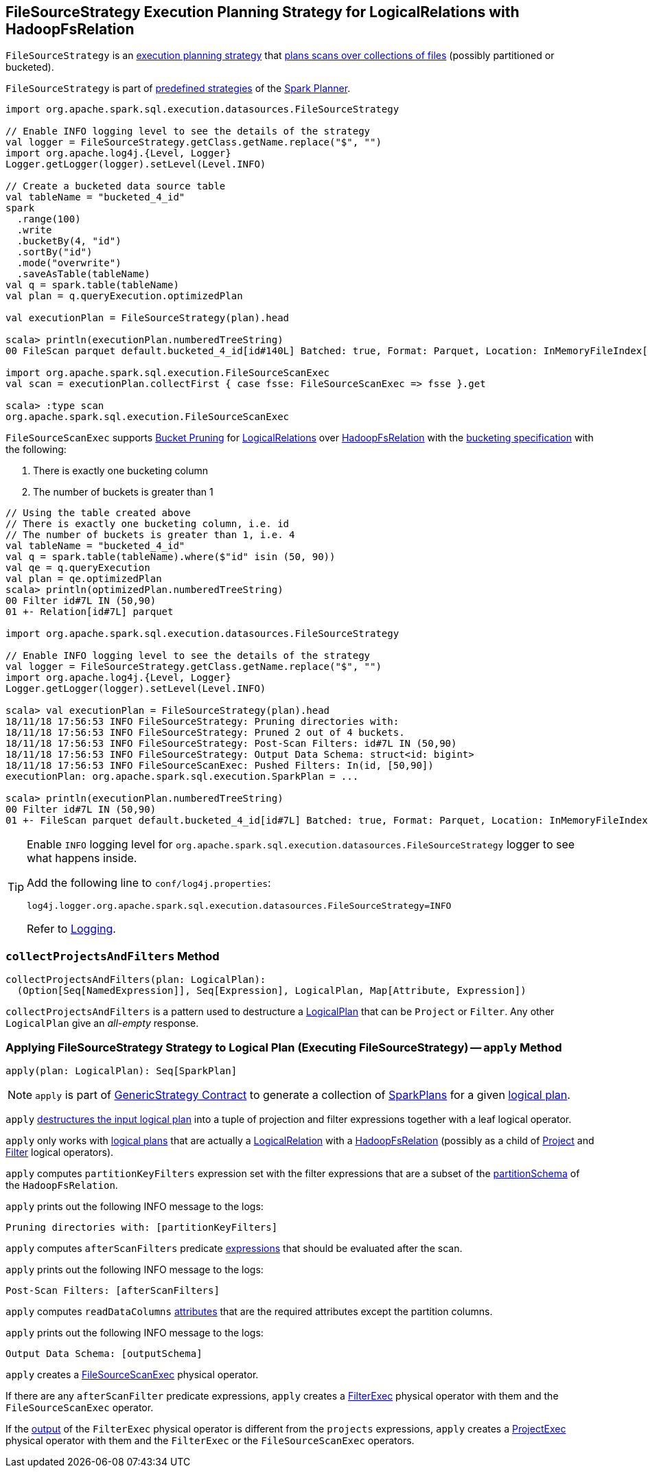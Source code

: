 == [[FileSourceStrategy]] FileSourceStrategy Execution Planning Strategy for LogicalRelations with HadoopFsRelation

`FileSourceStrategy` is an link:spark-sql-SparkStrategy.adoc[execution planning strategy] that <<apply, plans scans over collections of files>> (possibly partitioned or bucketed).

`FileSourceStrategy` is part of link:spark-sql-SparkPlanner.adoc#strategies[predefined strategies] of the link:spark-sql-SparkPlanner.adoc[Spark Planner].

[source, scala]
----
import org.apache.spark.sql.execution.datasources.FileSourceStrategy

// Enable INFO logging level to see the details of the strategy
val logger = FileSourceStrategy.getClass.getName.replace("$", "")
import org.apache.log4j.{Level, Logger}
Logger.getLogger(logger).setLevel(Level.INFO)

// Create a bucketed data source table
val tableName = "bucketed_4_id"
spark
  .range(100)
  .write
  .bucketBy(4, "id")
  .sortBy("id")
  .mode("overwrite")
  .saveAsTable(tableName)
val q = spark.table(tableName)
val plan = q.queryExecution.optimizedPlan

val executionPlan = FileSourceStrategy(plan).head

scala> println(executionPlan.numberedTreeString)
00 FileScan parquet default.bucketed_4_id[id#140L] Batched: true, Format: Parquet, Location: InMemoryFileIndex[file:/Users/jacek/dev/apps/spark-2.3.0-bin-hadoop2.7/spark-warehouse/bucketed_4..., PartitionFilters: [], PushedFilters: [], ReadSchema: struct<id:bigint>

import org.apache.spark.sql.execution.FileSourceScanExec
val scan = executionPlan.collectFirst { case fsse: FileSourceScanExec => fsse }.get

scala> :type scan
org.apache.spark.sql.execution.FileSourceScanExec
----

[[shouldPruneBuckets]]
`FileSourceScanExec` supports <<spark-sql-bucketing.adoc#bucket-pruning, Bucket Pruning>> for <<spark-sql-LogicalPlan-LogicalRelation.adoc#, LogicalRelations>> over <<spark-sql-BaseRelation-HadoopFsRelation.adoc#, HadoopFsRelation>> with the <<spark-sql-BaseRelation-HadoopFsRelation.adoc#bucketSpec, bucketing specification>> with the following:

. There is exactly one bucketing column
. The number of buckets is greater than 1

[source, scala]
----
// Using the table created above
// There is exactly one bucketing column, i.e. id
// The number of buckets is greater than 1, i.e. 4
val tableName = "bucketed_4_id"
val q = spark.table(tableName).where($"id" isin (50, 90))
val qe = q.queryExecution
val plan = qe.optimizedPlan
scala> println(optimizedPlan.numberedTreeString)
00 Filter id#7L IN (50,90)
01 +- Relation[id#7L] parquet

import org.apache.spark.sql.execution.datasources.FileSourceStrategy

// Enable INFO logging level to see the details of the strategy
val logger = FileSourceStrategy.getClass.getName.replace("$", "")
import org.apache.log4j.{Level, Logger}
Logger.getLogger(logger).setLevel(Level.INFO)

scala> val executionPlan = FileSourceStrategy(plan).head
18/11/18 17:56:53 INFO FileSourceStrategy: Pruning directories with:
18/11/18 17:56:53 INFO FileSourceStrategy: Pruned 2 out of 4 buckets.
18/11/18 17:56:53 INFO FileSourceStrategy: Post-Scan Filters: id#7L IN (50,90)
18/11/18 17:56:53 INFO FileSourceStrategy: Output Data Schema: struct<id: bigint>
18/11/18 17:56:53 INFO FileSourceScanExec: Pushed Filters: In(id, [50,90])
executionPlan: org.apache.spark.sql.execution.SparkPlan = ...

scala> println(executionPlan.numberedTreeString)
00 Filter id#7L IN (50,90)
01 +- FileScan parquet default.bucketed_4_id[id#7L] Batched: true, Format: Parquet, Location: InMemoryFileIndex[file:/Users/jacek/dev/oss/spark/spark-warehouse/bucketed_4_id], PartitionFilters: [], PushedFilters: [In(id, [50,90])], ReadSchema: struct<id:bigint>, SelectedBucketsCount: 2 out of 4
----

[TIP]
====
Enable `INFO` logging level for `org.apache.spark.sql.execution.datasources.FileSourceStrategy` logger to see what happens inside.

Add the following line to `conf/log4j.properties`:

```
log4j.logger.org.apache.spark.sql.execution.datasources.FileSourceStrategy=INFO
```

Refer to link:spark-logging.adoc[Logging].
====

=== [[collectProjectsAndFilters]] `collectProjectsAndFilters` Method

[source, scala]
----
collectProjectsAndFilters(plan: LogicalPlan):
  (Option[Seq[NamedExpression]], Seq[Expression], LogicalPlan, Map[Attribute, Expression])
----

`collectProjectsAndFilters` is a pattern used to destructure a link:spark-sql-LogicalPlan.adoc[LogicalPlan] that can be `Project` or `Filter`. Any other `LogicalPlan` give an _all-empty_ response.

=== [[apply]] Applying FileSourceStrategy Strategy to Logical Plan (Executing FileSourceStrategy) -- `apply` Method

[source, scala]
----
apply(plan: LogicalPlan): Seq[SparkPlan]
----

NOTE: `apply` is part of link:spark-sql-catalyst-GenericStrategy.adoc#apply[GenericStrategy Contract] to generate a collection of link:spark-sql-SparkPlan.adoc[SparkPlans] for a given link:spark-sql-LogicalPlan.adoc[logical plan].

`apply` link:spark-sql-PhysicalOperation.adoc#unapply[destructures the input logical plan] into a tuple of projection and filter expressions together with a leaf logical operator.

`apply` only works with link:spark-sql-LogicalPlan.adoc[logical plans] that are actually a link:spark-sql-LogicalPlan-LogicalRelation.adoc[LogicalRelation] with a link:spark-sql-BaseRelation-HadoopFsRelation.adoc[HadoopFsRelation] (possibly as a child of link:spark-sql-LogicalPlan-Project.adoc[Project] and link:spark-sql-LogicalPlan-Filter.adoc[Filter] logical operators).

`apply` computes `partitionKeyFilters` expression set with the filter expressions that are a subset of the link:spark-sql-BaseRelation-HadoopFsRelation.adoc#partitionSchema[partitionSchema] of the `HadoopFsRelation`.

`apply` prints out the following INFO message to the logs:

```
Pruning directories with: [partitionKeyFilters]
```

`apply` computes `afterScanFilters` predicate link:spark-sql-Expression.adoc[expressions] that should be evaluated after the scan.

`apply` prints out the following INFO message to the logs:

```
Post-Scan Filters: [afterScanFilters]
```

`apply` computes `readDataColumns` link:spark-sql-Expression-Attribute.adoc[attributes] that are the required attributes except the partition columns.

`apply` prints out the following INFO message to the logs:

```
Output Data Schema: [outputSchema]
```

`apply` creates a link:spark-sql-SparkPlan-FileSourceScanExec.adoc#creating-instance[FileSourceScanExec] physical operator.

If there are any `afterScanFilter` predicate expressions, `apply` creates a <<spark-sql-SparkPlan-FilterExec.adoc#creating-instance, FilterExec>> physical operator with them and the `FileSourceScanExec` operator.

If the <<spark-sql-SparkPlan-FilterExec.adoc#output, output>> of the `FilterExec` physical operator is different from the `projects` expressions, `apply` creates a link:spark-sql-SparkPlan-ProjectExec.adoc#creating-instance[ProjectExec] physical operator with them and the `FilterExec` or the `FileSourceScanExec` operators.
